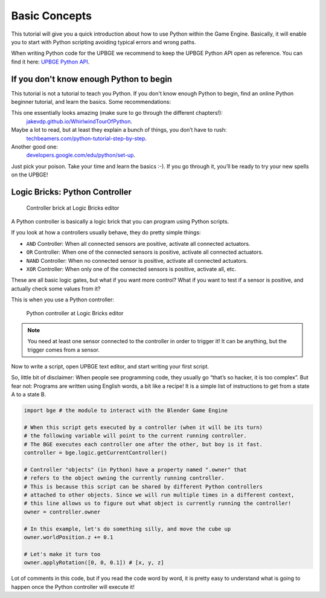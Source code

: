 .. _py-basic_concepts:

==============================
Basic Concepts
==============================

This tutorial will give you a quick introduction about how to use Python within the Game Engine. Basically, it will enable you to start with Python scripting avoiding typical errors and wrong paths.

When writing Python code for the UPBGE we recommend to keep the UPBGE Python API open as reference. You can find it here: `UPBGE Python API <https://upbge.org/api/#/documentation/docs/latest/api/index.html>`__.

If you don't know enough Python to begin
++++++++++++++++++++++++++++++++++++++++

This tutorial is not a tutorial to teach you Python. If you don't know enough Python to begin, find an online Python beginner tutorial, and learn the basics. Some recommendations:

This one essentially looks amazing (make sure to go through the different chapters!):
   `jakevdp.github.io/WhirlwindTourOfPython <https://jakevdp.github.io/WhirlwindTourOfPython/02-basic-python-syntax.html>`__.

Maybe a lot to read, but at least they explain a bunch of things, you don’t have to rush:
   `techbeamers.com/python-tutorial-step-by-step <https://www.techbeamers.com/python-tutorial-step-by-step/>`__.

Another good one:
   `developers.google.com/edu/python/set-up <https://developers.google.com/edu/python/set-up/>`__.

Just pick your poison. Take your time and learn the basics :-). If you go through it, you’ll be ready to try your new spells on the UPBGE!

Logic Bricks: Python Controller
+++++++++++++++++++++++++++++++

.. figure:: /images/tutorials/introducing_python_scripting/introducing_python_1.png

   Controller brick at Logic Bricks editor

A Python controller is basically a logic brick that you can program using Python scripts.

If you look at how a controllers usually behave, they do pretty simple things:

- ``AND`` Controller: When all connected sensors are positive, activate all connected actuators.
- ``OR`` Controller: When one of the connected sensors is positive, activate all connected actuators.
- ``NAND`` Controller: When no connected sensor is positive, activate all connected actuators.
- ``XOR`` Controller: When only one of the connected sensors is positive, activate all, etc.

These are all basic logic gates, but what if you want more control? What if you want to test if a sensor is positive, and actually check some values from it?

This is when you use a Python controller:

.. figure:: /images/tutorials/introducing_python_scripting/introducing_python_2.png

   Python controller at Logic Bricks editor

.. note::
   You need at least one sensor connected to the controller in order to trigger it! It can be anything, but the trigger comes from a sensor.

Now to write a script, open UPBGE text editor, and start writing your first script.

So, little bit of disclaimer: When people see programming code, they usually go “that’s so hacker, it is too complex”. But fear not: Programs are written using English words, a bit like a recipe! It is a simple list of instructions to get from a state A to a state B.

.. code-block:: python

   import bge # the module to interact with the Blender Game Engine

   # When this script gets executed by a controller (when it will be its turn)
   # the following variable will point to the current running controller.
   # The BGE executes each controller one after the other, but boy is it fast.
   controller = bge.logic.getCurrentController()

   # Controller "objects" (in Python) have a property named ".owner" that
   # refers to the object owning the currently running controller.
   # This is because this script can be shared by different Python controllers
   # attached to other objects. Since we will run multiple times in a different context,
   # this line allows us to figure out what object is currently running the controller!
   owner = controller.owner

   # In this example, let's do something silly, and move the cube up
   owner.worldPosition.z += 0.1

   # Let's make it turn too
   owner.applyRotation([0, 0, 0.1]) # [x, y, z]

Lot of comments in this code, but if you read the code word by word, it is pretty easy to understand what is going to happen once the Python controller will execute it!
